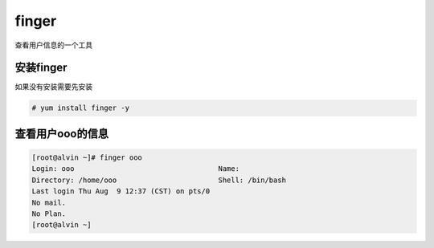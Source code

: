 finger
##########

查看用户信息的一个工具

安装finger
===================
如果没有安装需要先安装

.. code-block:: bash

    # yum install finger -y

查看用户ooo的信息
======================

.. code-block:: bash

    [root@alvin ~]# finger ooo
    Login: ooo            			Name:
    Directory: /home/ooo                	Shell: /bin/bash
    Last login Thu Aug  9 12:37 (CST) on pts/0
    No mail.
    No Plan.
    [root@alvin ~]